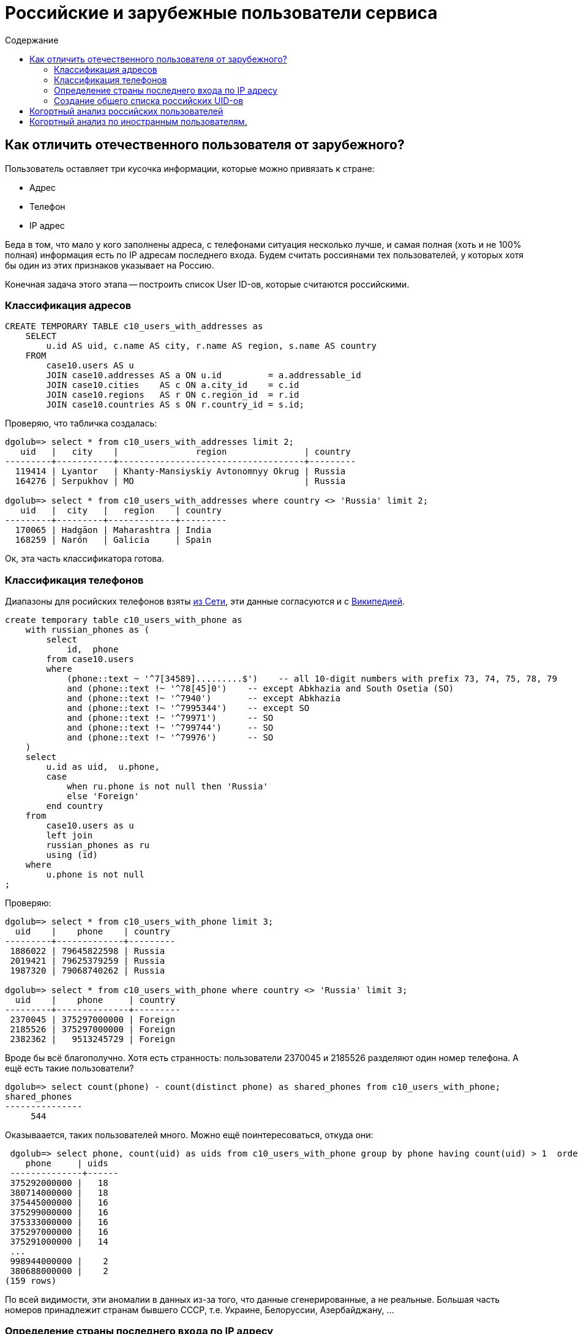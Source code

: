 = Российские и зарубежные пользователи сервиса
:toc:
:toclevels: 3
:toc-title: Содержание
:source-highlighter: highlightjs

== Как отличить отечественного пользователя от зарубежного?

Пользователь оставляет три кусочка информации, которые можно привязать к стране:

 - Адрес
 - Телефон
 - IP адрес

Беда в том, что мало у кого заполнены адреса, с телефонами ситуация несколько лучше,
и самая полная (хоть и не 100% полная) информация есть по IP адресам последнего входа.
Будем считать россиянами тех пользователей, у которых хотя бы один из этих признаков
указывает на Россию.

Конечная задача этого этапа -- построить список User ID-ов, которые считаются российскими.

=== Классификация адресов

[source,sql]
----
CREATE TEMPORARY TABLE c10_users_with_addresses as
    SELECT 
        u.id AS uid, c.name AS city, r.name AS region, s.name AS country 
    FROM 
        case10.users AS u  
        JOIN case10.addresses AS a ON u.id         = a.addressable_id 
        JOIN case10.cities    AS c ON a.city_id    = c.id 
        JOIN case10.regions   AS r ON c.region_id  = r.id
        JOIN case10.countries AS s ON r.country_id = s.id;
----

Проверяю, что табличка создалась:

[listing]
----
dgolub=> select * from c10_users_with_addresses limit 2;
   uid   |   city    |               region               | country 
---------+-----------+------------------------------------+---------
  119414 | Lyantor   | Khanty-Mansiyskiy Avtonomnyy Okrug | Russia
  164276 | Serpukhov | MO                                 | Russia

dgolub=> select * from c10_users_with_addresses where country <> 'Russia' limit 2;
   uid   |  city   |   region    | country 
---------+---------+-------------+---------
  170065 | Hadgāon | Maharashtra | India
  168259 | Narón   | Galicia     | Spain
----

Ок, эта часть классификатора готова.

=== Классификация телефонов

Диапазоны для росийских телефонов взяты https://jasmi.ru/telefonnye-kody-stran-mira[из Сети],
эти данные согласуются и с
https://ru.wikipedia.org/wiki/%D0%A2%D0%B5%D0%BB%D0%B5%D1%84%D0%BE%D0%BD%D0%BD%D1%8B%D0%B5_%D0%BA%D0%BE%D0%B4%D1%8B_%D1%81%D1%82%D1%80%D0%B0%D0%BD#%D0%97%D0%BE%D0%BD%D0%B0_7[Википедией].

[source,sql]
----
create temporary table c10_users_with_phone as
    with russian_phones as (
        select
            id,  phone
        from case10.users
        where 
            (phone::text ~ '^7[34589].........$')    -- all 10-digit numbers with prefix 73, 74, 75, 78, 79
            and (phone::text !~ '^78[45]0')    -- except Abkhazia and South Osetia (SO)
            and (phone::text !~ '^7940')       -- except Abkhazia
            and (phone::text !~ '^7995344')    -- except SO
            and (phone::text !~ '^79971')      -- SO
            and (phone::text !~ '^799744')     -- SO
            and (phone::text !~ '^79976')      -- SO
    )
    select 
        u.id as uid,  u.phone,
        case 
            when ru.phone is not null then 'Russia'
            else 'Foreign'
        end country
    from 
        case10.users as u
        left join
        russian_phones as ru
        using (id)
    where
        u.phone is not null 
;
----

Проверяю:

-----------
dgolub=> select * from c10_users_with_phone limit 3;
  uid    |    phone    | country 
---------+-------------+---------
 1886022 | 79645822598 | Russia
 2019421 | 79625379259 | Russia
 1987320 | 79068740262 | Russia

dgolub=> select * from c10_users_with_phone where country <> 'Russia' limit 3;
  uid    |    phone     | country 
---------+--------------+---------
 2370045 | 375297000000 | Foreign
 2185526 | 375297000000 | Foreign
 2382362 |   9513245729 | Foreign
-----------

Вроде бы всё благополучно.  Хотя есть странность: пользователи 2370045 и 2185526 разделяют один
номер телефона.  А ещё есть такие пользователи?

 dgolub=> select count(phone) - count(distinct phone) as shared_phones from c10_users_with_phone;
 shared_phones 
 ---------------
      544

Оказываается, таких пользователей много.  Можно ещё поинтересоваться, откуда они:

.........
 dgolub=> select phone, count(uid) as uids from c10_users_with_phone group by phone having count(uid) > 1  order by uids desc;
    phone     | uids 
 --------------+------
 375292000000 |   18
 380714000000 |   18
 375445000000 |   16
 375299000000 |   16
 375333000000 |   16
 375297000000 |   16
 375291000000 |   14
 ...
 998944000000 |    2
 380688000000 |    2
(159 rows)
.........

По всей видимости, эти аномалии в данных из-за того, что данные сгенерированные, а не реальные. Большая часть номеров принадлежит
странам бывшего СССР, т.е. Украине, Белоруссии, Азербайджану, ...

=== Определение страны последнего входа по IP адресу

Мне предстоит много запросов в большую таблицу диапазонов IP адресов,
поэтому хорошей идеей будет её индексирование по IP:

[source,sql]
----
CREATE INDEX ip2loc_from_idx ON case10.ip2location_db1 (ip_from);
CREATE INDEX ip2loc_to_idx   ON case10.ip2location_db1 (ip_to);
----

Напоминаю, что я работаю с локальной базой и могу создавать в ней объекты без
особых проблем.

[source,sql]
----
create temporary table c10_users_with_geoip as
with
    uid_ip as (  -- <1>
        select 
            id as uid, 
            last_sign_in_ip as ip_addr,
            last_sign_in_ip::inet - '0.0.0.0'::inet as int_addr -- <2>
        from 
           case10.users
    )
select
   u.uid, u.ip_addr, u.int_addr,
   geoip.ip_from, geoip.ip_to, geoip.country_name 
from
   uid_ip as u
   join
   case10.ip2location_db1  as geoip
   on int_addr between ip_from and ip_to; -- <3>
----
<1> Это CTE создаёт виртуальную таблицу "User ID | IP октетами | IP числом"
<2> Преобразование адреса из октетов в BigInt
<3> Поиск адресов в диапазоне.

Табличка создаётся долго (на моей базе, которая работает в контейнере и ограничена  по
ресурсам -- 7 минут).

Результат -- страны определены для 49914 пользователей из 50 тыс.

Проверяю, что получилось:

[listing]
....
dgolub=> select * from c10_users_with_geoip limit 3;
   uid   |    ip_addr     |  int_addr  |  ip_from   |   ip_to    |    country_name    
---------+----------------+------------+------------+------------+--------------------
 1886022 | 89.169.72.78   | 1504266318 | 1504247808 | 1504313343 | Russian Federation
 2403464 | 37.98.248.114  |  627243122 |  627240960 |  627245055 | Russian Federation
  367821 | 128.73.199.169 | 2152318889 | 2151940096 | 2152464383 | Russian Federation

dgolub=> select * from c10_users_with_geoip where country_name <> 'Russian Federation' limit 3;
   uid   |    ip_addr     |  int_addr  |  ip_from   |   ip_to    |    country_name    
---------+----------------+------------+------------+------------+--------------------
 2283296 | 116.36.201.154 | 1948567962 | 1948254208 | 1949302783 | Korea, Republic of
 2318834 | 178.168.180.74 | 2997400650 | 2997387264 | 2997420031 | Belarus
 2370045 | 46.56.231.58   |  775481146 |  775421952 |  775487487 | Belarus
....

=== Создание общего списка российских UID-ов

Объединю для этого колонку UID всех трёх таблиц с адресами.

[source,sql]
-----------
create temporary table c10_russian_users_ids as
   select  uid from c10_users_with_addresses where country = 'Russia'
   union
   select uid from c10_users_with_phone where country = 'Russia'
   union
   select uid from c10_users_with_geoip where country_name = 'Russian Federation'
   order by uid;
-----------

В этот список придётся обращаться часто, поэтому проиндексирую его.

-----------
dgolub=> create index c10_russian_uids_idx on c10_russian_users_ids (uid);
CREATE INDEX
-----------

Проверяю, что эта таблица работает:

-----------
dgolub=> select * from c10_users_with_addresses as a where not exists (
    select uid from c10_russian_users_ids as ru  where a.uid=ru.uid
);

 user_id |          city           |           region            |        country         
---------+-------------------------+-----------------------------+------------------------
  170065 | Hadgāon                 | Maharashtra                 | India
  168259 | Narón                   | Galicia                     | Spain
  108773 | Riyadh                  | Ar Riyāḑ                    | Saudi Arabia
...
 2474656 | Petatlán                | Guerrero                    | Mexico
 2492617 | Kivertsi                | Volyn                       | Ukraine
 2492871 | Chuhuyiv                | Kharkiv                     | Ukraine
(121 rows)
-----------

Аналогично проверяю с таблицей GeoIP:

[source, sql]
----
select * from c10_users_with_geoip where not exists (
    select uid from c10_russian_users_ids 
    where c10_users_with_geoip.uid=c10_russian_users_ids.uid
);
----

Итак, создан список пользователей из России. Обратный список (иностранцев) нет смысла
делать, одного списка тут достаточно.  Поиск идёт достаточно быстро (B-Tree).


== Когортный анализ российских пользователей

> Постройте когортный анализ по пользователям из России.
> В каком месяце была максимальная конверсия в оплату из зарегистрировавшихся в
> том же месяце? Учитывайте только месяцы, где было 100 и больше регистраций.

Собираем когорты по месяцам пока что для всех пользователей, за основу для когорт берём
поле `created_at` из таблицы `case10.users`.  Количество пользователей ещё понадобится,
поэтому сохраним во view `case10.users_count_by_cohort`.

[source, sql]
----
select
    date_trunc('month', created_at)::date as cohort,
    count(id) as registered_users
from case10.users
group by cohort
order by cohort;
----

При выполнении этого запроса получаем таблицу количества зарегистрированных пользователей
по когортам. Построив график по этой таблице, получаем:

image::img/users_by_cohort.svg[График кол-ва пользователей по когортам 2010-2019]

Разделим количество пользователей по когортам на российских и иностранных, для
этого используем `exists` и ранее созданную таблицу `c10_russian_users_ids`;

[source,sql]
----
-- !!!!
create temporary view case10.russian_users_count_by_cohort
select 
    date_trunc('month', created_at)::date as cohort,
    count(id) as registered_users
from case10.users as u
where
    exists(select uid from c10_russian_users_ids as rui where rui.uid =  u.id) 
group by cohort
order by cohort;


create temporary view case10.foreign_users_count_by_cohort
select 
    date_trunc('month', created_at)::date as cohort,
    count(id) as registered_users
from case10.users as u
where
    not exists(select uid from c10_russian_users_ids as rui where rui.uid =  u.id) 
group by cohort
order by cohort;
----

Далее понадобится таблица `carts`. Её размеры: 6 полей, 499989 строк. Судя по тому,
что пользователей на порядок меньше, на пользователя приходится в среднем несколько
транзакций. Проверяю:

-----------
dgolub=> select state, round(count(distinct id)*1./count(distinct user_id),2) as apc
	 from case10.carts group by state;
   state    | apc  
------------+------
 canceled   | 1.23
 created    | 1.09
 pending    | 2.13
 successful | 1.74
-----------

Для начала построим на основе таблиц `case10.cart` и `case10.users` (виртуальную) таблицу такого формата:

|===
| user_id | cohort | buy_date  | lifetime
|===

Где `buy_date` будет датой события `purchased_at` корзинки, а lifetime разницей в месяцах между датой
покупки и датой регистрации.  В этот раз я не буду относить все покупки к дате первой покупки для
заданного клиента, а буду учитывать их в тех месяцах, когда они произошли.

[source,sql]
----
select 
    user_id, 
    date_trunc('month', u.created_at)::date as cohort, 
    purchased_at, 
    (c.purchased_at::date - u.created_at::date) as lifetime
from 
    case10.carts as c
    join case10.users as u on c.user_id = u.id
where exists (select uid from c10_russian_users_ids as rui where c.user_id = rui.uid);
----

Но здесь получается разница в днях, а для анализа нам нужны месяцы. Думаем дальше.


> постройте когортный анализ по пользователям из России.

Для когортного анализа нужно как-то перевести временные промежутки (типа 'interval') в целые месяцы.

Нашёл в https://stackoverflow.com/questions/14251456/months-between-two-dates-function[треде на Stack Overflow]
решение с созданием пользовательских функций:

[source,sql]
----
create function months_of(interval)
 returns int strict immutable language sql as $$
  select extract(years from $1)::int * 12 + extract(month from $1)::int
$$;

create function months_between(date, date)
 returns int strict immutable language sql as $$
   select abs(months_of(age($1, $2)))
$$;
----

Теперь используем эти функции при расчёте лайфтайма.

Заполнение данных о когортах:

[source,sql]
----
select
    date_trunc('month', u.created_at)::date as cohort, 
    months_between(c.purchased_at::date, u.created_at::date) as lifetime,
    user_id as uid,
    purchased_at
from
    case10.carts as c
    join case10.users as u on c.user_id = u.id
    join c10_russian_users_ids as rui on c.user_id = rui.uid
where
    c.state = 'successful';
----

В результате такого запроса получается:

.Когорты и покупки российских пользователей (обрезано)
|===
|   cohort   | lifetime |  uid   |      purchased_at       

| 2016-01-01 |        0 | 504197 | 2016-01-06 19:17:39.28
| 2015-09-01 |        0 | 301891 | 2015-10-13 18:59:55.905
| 2015-09-01 |        2 | 247529 | 2015-11-09 16:53:09.951
| 2015-01-01 |       10 | 106958 | 2015-11-14 13:33:57.959
| 2015-10-01 |        0 | 410873 | 2015-11-01 15:13:00.939
| ...
|===

Далее этот запрос можно использовать как подзапрос с помощью CTE. Делать View нет
особого смысла, так как непосредственно он использоваться не будет.  Подсчитаем количество
покупателей из России и иностранных:

[source,sql]
----
with  buyers_with_cohort_and_date as (
select
    date_trunc('month', u.created_at)::date as cohort, 
    months_between(c.purchased_at::date, u.created_at::date) as lifetime,
    user_id as uid,
    purchased_at
from
    case10.carts as c
    join case10.users as u on c.user_id = u.id
where
    c.state = 'successful'
    and
    exists (select uid from c10_russian_users_ids as rui where c.user_id = rui.uid)
)
select count(distinct uid) from buyers_with_cohort_and_date;
----

Аналогично для иностранцев `exists` меняется на `not exists`:

[source,sql]
----
with  foreign_buyers_with_cohort_and_date as (
select
    date_trunc('month', u.created_at)::date as cohort, 
    months_between(c.purchased_at::date, u.created_at::date) as lifetime,
    user_id as uid,
    purchased_at
from
    case10.carts as c
    join case10.users as u on c.user_id = u.id
where
    c.state = 'successful'
    and
    not exists (select uid from c10_russian_users_ids as rui where c.user_id = rui.uid)
)
select count(distinct uid) from buyers_with_cohort_and_date;
----

Запрос количества российских покупателей выдаёт 3146, иностранных: 48.


Подсчёт транзакций российских пользователей по когортам становится элементарным при 
использовании определённого выше CTE (лимит установлен для демонстрации работы запроса).

[source,sql]
----
with  buyers_with_cohort_and_date as (
select
    date_trunc('month', u.created_at)::date as cohort, 
    months_between(c.purchased_at::date, u.created_at::date) as lifetime,
    user_id as uid,
    purchased_at
from
    case10.carts as c
    join case10.users as u on c.user_id = u.id
where
    c.state = 'successful'
    and
    exists (select uid from c10_russian_users_ids as rui where c.user_id = rui.uid)
)
select
    cohort,
    lifetime,
    count(distinct uid) as buyers, 
    count(purchased_at) as transactions 
from
    buyers_with_cohort_and_date
group by cohort,lifetime
limit 5;
----


Результат:

.Суммирование покупателей и транзацкий по когортам и времени жизни
|====
|   cohort   | lifetime | buyers | transactions 

| 2011-10-01 |       48 |      1 |            1
| 2011-10-01 |       54 |      1 |            2
| 2012-01-01 |       44 |      1 |            2
| 2012-08-01 |       50 |      1 |            1
| 2012-08-01 |       55 |      1 |            1
|====

Для подсчёта конверсии необходимо добавить в эту таблицу количество зарегистрированных пользователей
по когортам.  Используем определённые выше запросы в CTE.

[source,sql]
----
create view cohorts_transactions as
    with  buyers_with_cohort_and_date as (
    select
        date_trunc('month', u.created_at)::date as cohort, 
        months_between(c.purchased_at::date, u.created_at::date) as lifetime,
        user_id as uid,
        purchased_at
    from
        case10.carts as c
        join case10.users as u on c.user_id = u.id
    where
        c.state = 'successful'
        and
        exists (select uid from c10_russian_users_ids as rui where c.user_id = rui.uid)
    ),
    transactions_by_cohort as (
    select
        cohort,
        lifetime,
        count(distinct uid) as buyers, 
        count(purchased_at) as transactions 
    from
        buyers_with_cohort_and_date
    group by cohort,lifetime
    )
select 
    tbc.cohort, 
    uc.count as registered_users,
    lifetime,
    buyers,
    transactions
from 
    transactions_by_cohort as tbc
    join case10.users_count_by_cohort as uc on (uc.cohort::date = tbc.cohort)
order by cohort,lifetime;
----

.Пример результата:
[listing]
----
dgolub=> select * from cohorts_transactions limit 3;
       cohort        | registered_users | lifetime | buyers | transactions 
---------------------+------------------+----------+--------+--------------
 2011-10-01 00:00:00 |                2 |       48 |      1 |            1
 2011-10-01 00:00:00 |                2 |       54 |      1 |            2
 2012-01-01 00:00:00 |                2 |       44 |      1 |            2
----

Суммируем покупателей из колонки `buyers`, получаем 5632, что явно больше, чем
суммарное количество покупателей в таблице `carts`.  Очевидно, какие-то покупатели
учитываются больше одного раза, так как они совершали покупки в разные недели.
Нужно преобразовать выдачу CTE 'transactions_by_cohort' так, чтобы покупатель в
 ней фигурировал один раз, при первой транзакции.
Количество транзакций можно не учитывать, оно в  анализе использоваться не будет.

Переписал запрос таким образом:

[source,sql]
----
create view ru_cohorts_transactions as
with 
    buyers_with_cohort_and_date as (  -- <1>
        select
            date_trunc('month', u.created_at)::date as cohort, 
            months_between(c.purchased_at::date, u.created_at::date) as lifetime,
            user_id as uid,
            purchased_at
        from
            case10.carts as c
            join case10.users as u on c.user_id = u.id
        where
            c.state = 'successful'
            and
            exists (select uid from c10_russian_users_ids as rui where c.user_id = rui.uid)
    ),
    clients_first_buy as ( -- <2>
        select
            cohort,
            min(lifetime) as lifetime,
            uid,
            min(purchased_at) as first_buy,
            count(purchased_at) as transactions_count
        from buyers_with_cohort_and_date
        group by cohort,uid
    ),
    transactions_by_cohort as ( -- <3>
        select
            cohort,
            lifetime,
            count(distinct uid) as buyers, 
            sum(transactions_count) as transactions 
        from
            clients_first_buy
        group by cohort, lifetime
    )
select -- <4>
    tbc.cohort, 
    uc.count as registered_users,
    lifetime,
    buyers,
    transactions,
    transactions*1.0/buyers as apc,  -- <5>
    buyers*1.0/uc.count as conversion
from 
    transactions_by_cohort as tbc
    join case10.users_count_by_cohort as uc on (uc.cohort::date = tbc.cohort)
order by cohort, lifetime;
----

<1> Добавляет к UID и времени покупки из корзины когорту и время жизни и фильтрует, 
оставляя только российских пользователей.

<2> Оставляет для каждого клиента только дату первой покупки (и соответствуюий lifetime),
остальные покупки сводит в колонку `transactions_count`.

<3> Суммирует покупателей и тразнакции по когортам и времени жизни

<4> Добавляет информацию о числе зарегистрированных пользователей в когортах.

<5> Расчёт числа покупок на клиента и конверсии.

> В каком месяце была максимальная конверсия из пользователей в покупателей?

[source,sql]
----
select *, 
    round(buyers*1.0/registered_users,3) as conversion,
    round(transactions*1.0/buyers,3) as apc
from cohorts_transactions
where
    registered_users > 100
    and lifetime = 0
order by conversion desc
limit 5;
----

.Результат
----
       cohort        | registered_users | lifetime | buyers | transactions | conversion |  apc  
---------------------+------------------+----------+--------+--------------+------------+-------
 2018-08-01 00:00:00 |              294 |        0 |     99 |          109 |      0.337 | 1.101
 2018-05-01 00:00:00 |              285 |        0 |     93 |          106 |      0.326 | 1.140
 2018-07-01 00:00:00 |              171 |        0 |     49 |           54 |      0.287 | 1.102
 2018-06-01 00:00:00 |              340 |        0 |     92 |           97 |      0.271 | 1.054
 2016-06-01 00:00:00 |              354 |        0 |     83 |          100 |      0.234 | 1.205
----

Видно, что максимальная конверсия случилась в августе 2018 года.

Сохраню вывод запроса в CSV для импорта в таблицу или обработки с помощью Python:

[source,sql]
----
\copy (select *,  round(buyers*1.0/registered_users,3) as conversion, round(transactions*1.0/buyers,3) as apc
    from cohorts_transactions ) to '/tmp/conversion_by_cohort_and_lt.csv' with csv header;
----

Тут всё нужно записать в одну строку, иначе синтаксическая ошибка.

В результате в файле `/tmp/conversion_by_cohort_and_lt.csv` получаем:

[listing]
....
 cohort,registered_users,lifetime,buyers,transactions,conversion,apc
 2011-10-01 00:00:00,2,48,1,1,0.500,1.000
 2011-10-01 00:00:00,2,54,1,2,0.500,2.000
 2012-01-01 00:00:00,2,44,1,2,0.500,2.000
 ...
....

> Когорта какого месяца показывает максимальную «раскрываемость» (т.е. суммарную
> конверсию в оплату по всем месяцам)? Учитывайте только месяцы, где было 100 и больше
> регистраций. Введите ответ в формате «ГГГГ-ММ».

Переводя на понятный -- нужно посчитать конверсию для когорты в целом, не дробя её на ячейки по Lifetime.
Создам для этого view, так как буду использовать эти данные в дальнейшем.

[source,sql]
----
create view c10_total_conversion_by_cohort as
with 
    transactions_by_cohort as (
    select
        date_trunc('month', u.created_at)::date as cohort, 
        count(distinct c.user_id) as buyers, 
        count(purchased_at) as transactions 
    from
        case10.carts as c
        join case10.users as u on c.user_id = u.id
        join c10_russian_users_ids as rui on c.user_id = rui.uid
    where c.state = 'successful'
    group by cohort
    )
select 
    cohort, 
    uc.count as registered_users,
    buyers,
    transactions,
    round(buyers*1.0/uc.count,3) as conversion,
    round(transactions*1.0/buyers,3) as apc 
from 
    transactions_by_cohort as tbc
    join case10.users_count_by_cohort as uc using (cohort)
order by cohort;
----

Получив такое представление, можем ответить на вопрос с помощью элементарной выборки:

[listing]
....
dgolub=> select cohort,conversion from c10_total_conversion_by_cohort where registered_users > 99 order by conversion desc limit 5; 
        cohort        | conversion 
 ---------------------+------------
  2016-06-01 00:00:00 |      0.506
  2017-04-01 00:00:00 |      0.383
  2015-06-01 00:00:00 |      0.380
  2018-08-01 00:00:00 |      0.374
  2018-05-01 00:00:00 |      0.361
....

Итак, максимальная раскрываемость была у когорты июля 2016 года.


== Когортный анализ по иностранным пользователям.

Для российских пользователей мы использовали выражение:

[source,sql]
----
select
    user_id,
    date_trunc('month', u.created_at)::date as cohort,
    purchased_at,
    (c.purchased_at::date - u.created_at::date) as lifetime
from case10.carts as c join case10.users as u on c.user_id = u.id
join c10_russian_users_ids as rui on c.user_id = rui.uid
----

Чтобы не создавать отдельную таблицу иностранных пользователей, можем использовать выражение
`where not exits` со вложенным селектом.  Примерно так:

[source,sql]
----
select
    user_id,
    date_trunc('month', u.created_at)::date as cohort,
    purchased_at,
    (c.purchased_at::date - u.created_at::date) as lifetime
from case10.carts as c join case10.users as u on c.user_id = u.id
where not exists (select uid from c10_russian_users_ids as rui where c.user_id = rui.uid)
----

Выражение для таблицы только успешных корзинок, созданных участниками разных когорт не из России:

[source,sql]
----
create view foreign_cohorts_transactions as
with
    transactions_by_cohort as (
    select
        date_trunc('month', u.created_at)::date as cohort,
        months_between(c.purchased_at::date, u.created_at::date) as lifetime,
        count(distinct c.user_id) as buyers,
        count(purchased_at) as transactions
    from
        case10.carts as c
        join case10.users as u on c.user_id = u.id
    where
        not exists (select uid from c10_russian_users_ids as rui where c.user_id = rui.uid)
        and c.state = 'successful'
    group by cohort,lifetime
    )
select
    cohort,
    uc.count as registered_users,
    lifetime,
    buyers,
    transactions
from
    transactions_by_cohort as tbc
    join case10.users_count_by_cohort as uc using (cohort)
order by cohort,lifetime;
----

Расчитываем конверсию по когортам:

[source,sql]
----
select *, 
    round(buyers*1.0/registered_users,3) as conversion,
    round(transactions*1.0/buyers,3) as apc
from foreign_cohorts_transactions
where
    registered_users > 100
order by conversion desc;
----

Запустив это выражение, получим в выдаче всего 76 строк, верхние пять из которых:

.Максимальная конверсия среди зарубежных пользователей
|===
|       cohort        | registered_users | lifetime | buyers | transactions | conversion |  apc  

| 2017-04-01 00:00:00 |              120 |       16 |      1 |            2 |      0.008 | 2.000
| 2017-04-01 00:00:00 |              120 |        0 |      1 |            1 |      0.008 | 1.000
| 2017-04-01 00:00:00 |              120 |       14 |      1 |            1 |      0.008 | 1.000
| 2017-04-01 00:00:00 |              120 |       11 |      1 |            3 |      0.008 | 3.000
| 2017-04-01 00:00:00 |              120 |       12 |      1 |            1 |      0.008 | 1.000
|===

Можно сделать вывод, что конверсия по иностранным пользователям очень мала.  Проверим, что мы корректно
выделили российских и иностранных пользователей, для чего просуммируем количество покупателей в нашей
таблице, а также получим его независимо из таблицы `case10.cart`.


[listing]
....
dgolub=> select sum(buyers) from foreign_cohorts_transactions ;  sum 
-----
  99

dgolub=> select sum(buyers) from cohorts_transactions;
 sum  
------
 5362

dgolub=> select count(distinct user_id) from case10.carts as c  where c.purchased_at is not null;
 count 
-------
 86125
....

Уупс! .footnote[любимое словечко физиков-ядерщиков.]  Пользователей-то у нас всего 50 тысяч, очевидно,
в таблице carts есть `user_id`, которых нет в таблице `users`?  Делаем join carts и users, смотрим.

[listing]
....
dgolub=> select count(distinct user_id)
    from case10.carts as c join case10.users as u on c.user_id=u.id
    where c.state = 'successful';
 count 
-------
  3194
....

Что-то не сходится, суммарное количество покупателей в таблицах `foreign_cohorts_transactions` и `cohorts_transactions`
5461.
